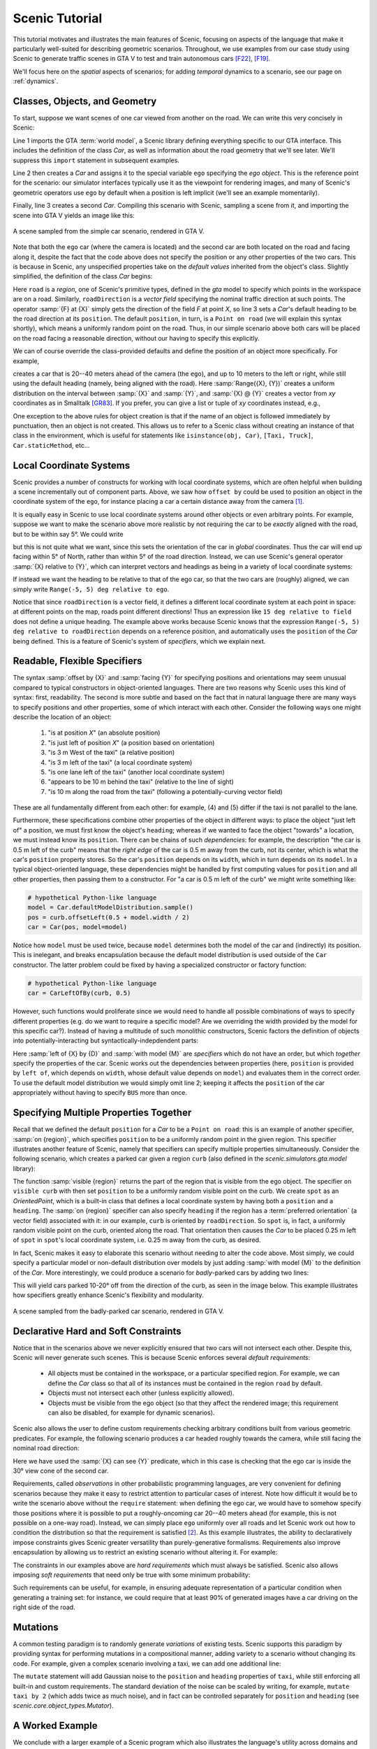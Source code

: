 ..  _tutorial:

Scenic Tutorial
===============

This tutorial motivates and illustrates the main features of Scenic, focusing on aspects
of the language that make it particularly well-suited for describing geometric scenarios.
Throughout, we use examples from our case study using Scenic to generate traffic scenes
in GTA V to test and train autonomous cars [F22]_, [F19]_.

We'll focus here on the *spatial* aspects of scenarios; for adding *temporal* dynamics to a scenario, see our page on :ref:`dynamics`.

Classes, Objects, and Geometry
------------------------------

To start, suppose we want scenes of one car viewed from another on the road. We can write
this very concisely in Scenic:

.. py:currentmodule:: scenic.simulators.gta.model

.. code-block:: scenic
	:linenos:

	from scenic.simulators.gta.model import Car
	ego = Car
	Car

Line 1 imports the GTA :term:`world model`, a Scenic library defining everything specific to our
GTA interface. This includes the definition of the class `Car`, as well as information
about the road geometry that we'll see later. We'll suppress this ``import`` statement in
subsequent examples.

Line 2 then creates a `Car` and assigns it to the special variable ``ego`` specifying the
*ego object*. This is the reference point for the scenario: our simulator interfaces
typically use it as the viewpoint for rendering images, and many of Scenic's geometric
operators use ``ego`` by default when a position is left implicit (we'll see an example
momentarily).

Finally, line 3 creates a second `Car`. Compiling this scenario with Scenic, sampling a
scene from it, and importing the scene into GTA V yields an image like this:

.. figure:: /images/simplest2.jpg
  :width: 80%
  :figclass: align-center
  :alt: Simple car scenario image.

  A scene sampled from the simple car scenario, rendered in GTA V.

Note that both the ``ego`` car (where the camera is located) and the second car are both
located on the road and facing along it, despite the fact that the code above does not
specify the position or any other properties of the two cars. This is because in Scenic,
any unspecified properties take on the *default values* inherited from the object's
class. Slightly simplified, the definition of the class `Car` begins:

.. code-block:: scenic
	:linenos:

	class Car:
	    position: Point on road
	    heading: roadDirection at self.position
	    width: self.model.width
	    height: self.model.height
	    model: CarModel.defaultModel()	# a distribution over several car models

Here ``road`` is a *region*, one of Scenic's primitive types, defined in the `gta` model
to specify which points in the workspace are on a road. Similarly, ``roadDirection`` is a
*vector field* specifying the nominal traffic direction at such points. The operator
:samp:`{F} at {X}` simply gets the direction of the field *F* at point *X*, so line 3
sets a `Car`'s default heading to be the road direction at its ``position``. The default
``position``, in turn, is a ``Point on road`` (we will explain this syntax shortly),
which means a uniformly random point on the road. Thus, in our simple scenario above both
cars will be placed on the road facing a reasonable direction, without our having to
specify this explicitly.

We can of course override the class-provided defaults and define the position of an
object more specifically. For example,

.. code-block:: scenic
	:linenos:

	Car offset by Range(-10, 10) @ Range(20, 40)

creates a car that is 20--40 meters ahead of the camera (the ``ego``), and up to 10
meters to the left or right, while still using the default heading (namely, being aligned
with the road). Here :samp:`Range({X}, {Y})` creates a uniform distribution on the
interval between :samp:`{X}` and :samp:`{Y}`, and :samp:`{X} @ {Y}` creates a vector from
*xy* coordinates as in Smalltalk [GR83]_. If you prefer, you can give a list or tuple of
*xy* coordinates instead, e.g.,

.. code-block:: scenic
	:linenos:

	Car offset by (Range(-10, 10), Range(20, 40))

One exception to the above rules for object creation is that if the name of an object is followed
immediately by punctuation, then an object is not created. This allows us to refer to a Scenic
class without creating an instance of that class in the environment, which is useful for statements
like ``isinstance(obj, Car)``, ``[Taxi, Truck]``, ``Car.staticMethod``, etc...

Local Coordinate Systems
------------------------

Scenic provides a number of constructs for working with local coordinate systems, which
are often helpful when building a scene incrementally out of component parts. Above, we
saw how ``offset by`` could be used to position an object in the coordinate system of the
``ego``, for instance placing a car a certain distance away from the camera [#f1]_.

It is equally easy in Scenic to use local coordinate systems around other objects or even
arbitrary points. For example, suppose we want to make the scenario above more realistic
by not requiring the car to be *exactly* aligned with the road, but to be within say 5°.
We could write

.. code-block:: scenic
	:linenos:

	Car offset by Range(-10, 10) @ Range(20, 40),
	    facing Range(-5, 5) deg

but this is not quite what we want, since this sets the orientation of the car in
*global* coordinates. Thus the car will end up facing within 5° of North, rather than
within 5° of the road direction. Instead, we can use Scenic's general operator
:samp:`{X} relative to {Y}`, which can interpret vectors and headings as being in a
variety of local coordinate systems:

.. code-block::scenic
	:linenos:

	Car offset by Range(-10, 10) @ Range(20, 40),
	    facing Range(-5, 5) deg relative to roadDirection

If instead we want the heading to be relative to that of the ego car, so that the two
cars are (roughly) aligned, we can simply write ``Range(-5, 5) deg relative to ego``.

Notice that since ``roadDirection`` is a vector field, it defines a different local
coordinate system at each point in space: at different points on the map, roads point
different directions! Thus an expression like ``15 deg relative to field`` does not
define a unique heading. The example above works because Scenic knows that the
expression ``Range(-5, 5) deg relative to roadDirection`` depends on a reference
position, and automatically uses the ``position`` of the `Car` being defined. This is a
feature of Scenic's system of *specifiers*, which we explain next.

Readable, Flexible Specifiers
-----------------------------

The syntax :samp:`offset by {X}` and :samp:`facing {Y}` for specifying positions and
orientations may seem unusual compared to typical constructors in object-oriented
languages. There are two reasons why Scenic uses this kind of syntax: first, readability.
The second is more subtle and based on the fact that in natural language there are many
ways to specify positions and other properties, some of which interact with each other.
Consider the following ways one might describe the location of an object:

	1. "is at position *X*" (an absolute position)
	2. "is just left of position *X*" (a position based on orientation)
	3. "is 3 m West of the taxi" (a relative position)
	4. "is 3 m left of the taxi" (a local coordinate system)
	5. "is one lane left of the taxi" (another local coordinate system)
	6. "appears to be 10 m behind the taxi" (relative to the line of sight)
	7. "is 10 m along the road from the taxi" (following a potentially-curving vector
	   field)

These are all fundamentally different from each other: for example, (4) and (5) differ if
the taxi is not parallel to the lane.

Furthermore, these specifications combine other properties of the object in different
ways: to place the object "just left of" a position, we must first know the object's
``heading``; whereas if we wanted to face the object "towards" a location, we must
instead know its ``position``. There can be chains of such *dependencies*: for example,
the description "the car is 0.5 m left of the curb" means that the *right edge* of the
car is 0.5 m away from the curb, not its center, which is what the car's ``position``
property stores. So the car's ``position`` depends on its ``width``, which in turn
depends on its ``model``. In a typical object-oriented language, these dependencies might
be handled by first computing values for ``position`` and all other properties, then
passing them to a constructor. For "a car is 0.5 m left of the curb" we might write
something like:

.. code-block:: python

	# hypothetical Python-like language
	model = Car.defaultModelDistribution.sample()
	pos = curb.offsetLeft(0.5 + model.width / 2)
	car = Car(pos, model=model)

Notice how ``model`` must be used twice, because ``model`` determines both the model of
the car and (indirectly) its position. This is inelegant, and breaks encapsulation
because the default model distribution is used outside of the ``Car`` constructor. The
latter problem could be fixed by having a specialized constructor or factory function:

.. code-block:: python

	# hypothetical Python-like language
	car = CarLeftOfBy(curb, 0.5)

However, such functions would proliferate since we would need to handle all possible
combinations of ways to specify different properties (e.g. do we want to require a
specific model? Are we overriding the width provided by the model for this specific
car?). Instead of having a multitude of such monolithic constructors, Scenic factors the
definition of objects into potentially-interacting but syntactically-indepdendent parts:

.. code-block:: scenic
	:linenos:

	Car left of spot by 0.5,
	    with model CarModel.models['BUS']

Here :samp:`left of {X} by {D}` and :samp:`with model {M}` are *specifiers* which do not
have an order, but which *together* specify the properties of the car. Scenic works out
the dependencies between properties (here, ``position`` is provided by ``left of``, which
depends on ``width``, whose default value depends on ``model``) and evaluates them in the
correct order. To use the default model distribution we would simply omit line 2; keeping
it affects the ``position`` of the car appropriately without having to specify ``BUS``
more than once.

Specifying Multiple Properties Together
---------------------------------------

Recall that we defined the default ``position`` for a `Car` to be a ``Point on road``:
this is an example of another specifier, :samp:`on {region}`, which specifies
``position`` to be a uniformly random point in the given region. This specifier
illustrates another feature of Scenic, namely that specifiers can specify multiple
properties simultaneously. Consider the following scenario, which creates a parked car
given a region ``curb`` (also defined in the `scenic.simulators.gta.model` library):

.. code-block:: scenic
	:linenos:

	spot = OrientedPoint on visible curb
	Car left of spot by 0.25

The function :samp:`visible {region}` returns the part of the region that is visible from
the ego object. The specifier ``on visible curb`` with then set ``position`` to be a
uniformly random visible point on the curb. We create ``spot`` as an `OrientedPoint`,
which is a built-in class that defines a local coordinate system by having both a
``position`` and a ``heading``. The :samp:`on {region}` specifier can also specify
``heading`` if the region has a :term:`preferred orientation` (a vector field) associated with
it: in our example, ``curb`` is oriented by ``roadDirection``. So ``spot`` is, in fact,
a uniformly random visible point on the curb, oriented along the road. That orientation
then causes the `Car` to be placed 0.25 m left of ``spot`` in ``spot``'s local coordinate
system, i.e. 0.25 m away from the curb, as desired.

In fact, Scenic makes it easy to elaborate this scenario without needing to alter the
code above. Most simply, we could specify a particular model or non-default distribution
over models by just adding :samp:`with model {M}` to the definition of the `Car`. More
interestingly, we could produce a scenario for *badly*-parked cars by adding two lines:

.. code-block:: scenic
	:linenos:

	spot = OrientedPoint on visible curb
	badAngle = Uniform(1, -1) * Range(10, 20) deg
	Car left of spot by 0.25,
	    facing badAngle relative to roadDirection

This will yield cars parked 10-20° off from the direction of the curb, as seen in the
image below. This example illustrates how specifiers greatly enhance Scenic's flexibility
and modularity.

.. figure:: /images/badlyParked1.jpg
  :width: 80%
  :figclass: align-center
  :alt: Badly-parked car image.

  A scene sampled from the badly-parked car scenario, rendered in GTA V.

Declarative Hard and Soft Constraints
-------------------------------------

Notice that in the scenarios above we never explicitly ensured that two cars will not
intersect each other. Despite this, Scenic will never generate such scenes. This is
because Scenic enforces several *default requirements*:

	* All objects must be contained in the workspace, or a particular specified region.
	  For example, we can define the `Car` class so that all of its instances must be
	  contained in the region ``road`` by default.

	* Objects must not intersect each other (unless explicitly allowed).

	* Objects must be visible from the ego object (so that they affect the rendered
	  image; this requirement can also be disabled, for example for dynamic scenarios).

Scenic also allows the user to define custom requirements checking arbitrary conditions
built from various geometric predicates. For example, the following scenario produces a
car headed roughly towards the camera, while still facing the nominal road direction:

.. code-block:: scenic
	:linenos:

	ego = Car on road
	car2 = Car offset by Range(-10, 10) @ Range(20, 40), with viewAngle 30 deg
	require car2 can see ego

Here we have used the :samp:`{X} can see {Y}` predicate, which in this case is checking
that the ego car is inside the 30° view cone of the second car.

Requirements, called *observations* in other probabilistic programming languages, are
very convenient for defining scenarios because they make it easy to restrict attention to
particular cases of interest. Note how difficult it would be to write the scenario above
without the ``require`` statement: when defining the ego car, we would have to somehow
specify those positions where it is possible to put a roughly-oncoming car 20--40 meters
ahead (for example, this is not possible on a one-way road). Instead, we can simply place
``ego`` uniformly over all roads and let Scenic work out how to condition the
distribution so that the requirement is satisfied [#f2]_. As this example illustrates,
the ability to declaratively impose constraints gives Scenic greater versatility than
purely-generative formalisms. Requirements also improve encapsulation by allowing us to
restrict an existing scenario without altering it. For example:

.. code-block:: scenic
	:linenos:

	import genericTaxiScenario    # import another Scenic scenario
	fifthAvenue = ...             # extract a Region from a map here
	require genericTaxiScenario.taxi on fifthAvenue

The constraints in our examples above are *hard requirements* which must always be
satisfied. Scenic also allows imposing *soft requirements* that need only be true with
some minimum probability:

.. code-block:: scenic
	:linenos:

	require[0.5] car2 can see ego	# condition only needs to hold with prob. >= 0.5

Such requirements can be useful, for example, in ensuring adequate representation of a
particular condition when generating a training set: for instance, we could require that
at least 90% of generated images have a car driving on the right side of the road.

Mutations
---------

A common testing paradigm is to randomly generate *variations* of existing tests. Scenic
supports this paradigm by providing syntax for performing mutations in a compositional
manner, adding variety to a scenario without changing its code. For example, given a
complex scenario involving a taxi, we can add one additional line:

.. code-block:: scenic
	:linenos:

	from bigScenario import taxi
	mutate taxi

The ``mutate`` statement will add Gaussian noise to the ``position`` and ``heading``
properties of ``taxi``, while still enforcing all built-in and custom requirements. The
standard deviation of the noise can be scaled by writing, for example,
``mutate taxi by 2`` (which adds twice as much noise), and in fact can be controlled
separately for ``position`` and ``heading`` (see `scenic.core.object_types.Mutator`).

A Worked Example
----------------

We conclude with a larger example of a Scenic program which also illustrates the
language's utility across domains and simulators. Specifically, we consider the problem
of testing a motion planning algorithm for a Mars rover able to climb over rocks. Such
robots can have very complex dynamics, with the feasibility of a motion plan depending on
exact details of the robot's hardware and the geometry of the terrain. We can use Scenic
to write a scenario generating challenging cases for a planner to solve in simulation.

We will write a scenario representing a rubble field of rocks and piples with a
bottleneck between the rover and its goal that forces the path planner to consider
climbing over a rock. First, we import a small Scenic library for the Webots robotics
simulator (`scenic.simulators.webots.mars.model`) which defines the (empty) workspace
and several types of objects: the `Rover` itself, the `Goal` (represented by a flag), and
debris classes `Rock`, `BigRock`, and `Pipe`. `Rock` and `BigRock` have fixed sizes, and
the rover can climb over them; `Pipe` cannot be climbed over, and can represent a pipe of
arbitrary length, controlled by the ``length`` property (which corresponds to Scenic's
*y* axis).

.. code-block:: scenic
	:linenos:

	from scenic.simulators.webots.mars.model import *

Then we create the rover at a fixed position and the goal at a random position on the
other side of the workspace:

.. code-block:: scenic
	:lineno-start: 2

	ego = Rover at 0 @ -2
	goal = Goal at Range(-2, 2) @ Range(2, 2.5)

Next we pick a position for the bottleneck, requiring it to lie roughly on the way from
the robot to its goal, and place a rock there.

.. code-block:: scenic
	:lineno-start: 4

	bottleneck = OrientedPoint offset by Range(-1.5, 1.5) @ Range(0.5, 1.5),
	                           facing Range(-30, 30) deg
	require abs((angle to goal) - (angle to bottleneck)) <= 10 deg
	BigRock at bottleneck

Note how we define ``bottleneck`` as an `OrientedPoint`, with a range of possible
orientations: this is to set up a local coordinate system for positioning the pipes
making up the bottleneck. Specifically, we position two pipes of varying lengths on
either side of the bottleneck, with their ends far enough apart for the robot to be able
to pass between:

.. code-block:: scenic
	:lineno-start: 8

	halfGapWidth = (1.2 * ego.width) / 2
	leftEnd = OrientedPoint left of bottleneck by halfGapWidth,
	                        facing Range(60, 120) deg relative to bottleneck
	rightEnd = OrientedPoint right of bottleneck by halfGapWidth,
	                         facing Range(-120, -60) deg relative to bottleneck
	Pipe ahead of leftEnd, with length Range(1, 2)
	Pipe ahead of rightEnd, with length Range(1, 2)

Finally, to make the scenario slightly more interesting, we add several additional
obstacles, positioned either on the far side of the bottleneck or anywhere at random
(recalling that Scenic automatically ensures that no objects will overlap).

.. code-block:: scenic
	:lineno-start: 15

	BigRock beyond bottleneck by Range(-0.5, 0.5) @ Range(0.5, 1)
	BigRock beyond bottleneck by Range(-0.5, 0.5) @ Range(0.5, 1)
	Pipe
	Rock
	Rock
	Rock

This completes the scenario, which can also be found in the Scenic repository under
:file:`examples/webots/mars/narrowGoal.scenic`. Several scenes generated from the
scenario and visualized in Webots are shown below.

.. figure:: /images/mars1.jpg
  :width: 80%
  :figclass: align-center
  :alt: Mars rover scenario image.

  A scene sampled from the Mars rover scenario, rendered in Webots.

.. image:: /images/mars3.jpg
   :width: 32%
.. image:: /images/mars4.jpg
   :width: 32%
.. image:: /images/mars5.jpg
   :width: 32%

Further Reading
---------------

This tutorial illustrated the syntax of Scenic through several simple examples. Much more
complex scenarios are possible, such as the platoon and bumper-to-bumper traffic GTA V
scenarios shown below. For many further examples using a variety of simulators, see the
:file:`examples` folder, as well as the links in the :ref:`simulators` page.

.. image:: /images/platoon2.jpg
   :width: 32%
.. image:: /images/platoon3.jpg
   :width: 32%
.. image:: /images/platoon4.jpg
   :width: 32%

.. image:: /images/btb1.jpg
   :width: 32%
.. image:: /images/btb3.jpg
   :width: 32%
.. image:: /images/btb4.jpg
   :width: 32%

Our page on :ref:`dynamics` describes how to define scenarios
with dynamic agents that move or take other actions over time.

For a comprehensive overview of Scenic's syntax, including details on all specifiers,
operators, distributions, statements, and built-in classes, see the
:ref:`syntax_details`. Our :ref:`syntax_guide` summarizes all of these language
constructs in convenient tables with links to the detailed documentation.

.. rubric:: Footnotes

.. [#f1] In fact, ``ego`` is a variable and can be reassigned, so we can set ``ego`` to
   one object, build a part of the scene around it, then reassign ``ego`` and build
   another part of the scene.

.. [#f2] On the other hand, Scenic may have to work hard to satisfy difficult
   constraints. Ultimately Scenic falls back on rejection sampling, which in the worst
   case will run forever if the constraints are inconsistent (although we impose a limit
   on the number of iterations: see `Scenario.generate`).

.. rubric:: References

.. [F22] Fremont et al., :t:`Scenic: A Language for Scenario Specification and Data Generation`, Machine Learning, 2022. `[Online] <https://doi.org/10.1007/s10994-021-06120-5>`_

.. [F19] Fremont et al., :t:`Scenic: A Language for Scenario Specification and Scene Generation`, PLDI 2019.

.. [GR83] Goldberg and Robson, :t:`Smalltalk-80: The Language and its Implementation`, Addison-Wesley, 1983. `[PDF] <http://stephane.ducasse.free.fr/FreeBooks/BlueBook/Bluebook.pdf>`_